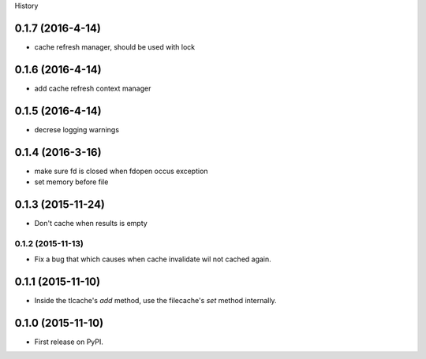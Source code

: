 .. :changelog:

History

0.1.7 (2016-4-14)
-----------------
* cache refresh manager, should be used with lock

0.1.6 (2016-4-14)
-----------------
* add cache refresh context manager

0.1.5 (2016-4-14)
------------------
* decrese logging warnings

0.1.4 (2016-3-16)
-------------------
* make sure fd is closed when fdopen occus exception
* set memory before file

0.1.3 (2015-11-24)
------------------
* Don't cache when results is empty

0.1.2 (2015-11-13)
__________________
* Fix a bug that which causes when cache invalidate wil not cached again.

0.1.1 (2015-11-10)
--------------------
* Inside the tlcache's `add` method, use the filecache's `set` method internally.

0.1.0 (2015-11-10)
---------------------

* First release on PyPI.
